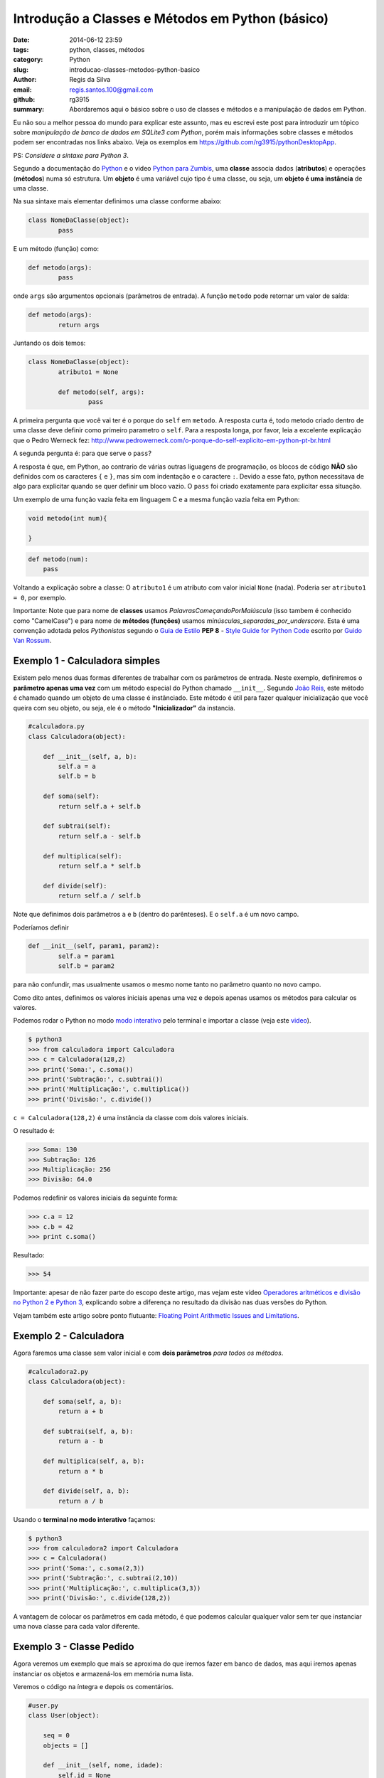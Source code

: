 Introdução a Classes e Métodos em Python (básico)
#################################################

:date: 2014-06-12 23:59
:tags: python, classes, métodos
:category: Python
:slug: introducao-classes-metodos-python-basico
:author: Regis da Silva
:email: regis.santos.100@gmail.com
:github: rg3915
:summary: Abordaremos aqui o básico sobre o uso de classes e métodos e a manipulação de dados em Python.

Eu não sou a melhor pessoa do mundo para explicar este assunto, mas eu escrevi este post para introduzir um tópico sobre *manipulação de banco de dados em SQLite3 com Python*, porém mais informações sobre classes e métodos podem ser encontradas nos links abaixo. Veja os exemplos em `https://github.com/rg3915/pythonDesktopApp <https://github.com/rg3915/pythonDesktopApp/tree/master/pythonBasico>`_.

PS: *Considere a sintaxe para Python 3*.

Segundo a documentação do `Python <https://docs.python.org/2/tutorial/classes.html#class-objects>`_ e o video `Python para Zumbis <https://www.youtube.com/watch?v=Zr_FiKbgRbU>`_, uma **classe** associa dados (**atributos**) e operações (**métodos**) numa só estrutura. Um **objeto** é uma variável cujo tipo é uma classe, ou seja, um **objeto é uma instância** de uma classe.

Na sua sintaxe mais elementar definimos uma classe conforme abaixo:

.. code-block:: python

	class NomeDaClasse(object):
		pass

E um método (função) como:

.. code-block:: python

	def metodo(args):
		pass

onde ``args`` são argumentos opcionais (parâmetros de entrada).
A função ``metodo`` pode retornar um valor de saída:

.. code-block:: python

	def metodo(args):
		return args

Juntando os dois temos:

.. code-block:: python

	class NomeDaClasse(object):
		atributo1 = None

		def metodo(self, args):
			pass	



A primeira pergunta que você vai ter é o porque do ``self`` em ``metodo``. A resposta curta é, todo metodo criado dentro de uma classe deve definir como primeiro parametro o ``self``. Para a resposta longa, por favor, leia a excelente explicação que o Pedro Werneck fez: http://www.pedrowerneck.com/o-porque-do-self-explicito-em-python-pt-br.html

A segunda pergunta é: para que serve o ``pass``?

A resposta é que, em Python, ao contrario de várias outras liguagens de programação, os blocos de código **NÃO** são definidos com os caracteres ``{`` e ``}``, mas sim com indentação e o caractere ``:``. Devido a esse fato, python necessitava de algo para explicitar quando se quer definir um bloco vazio. O ``pass`` foi criado exatamente para explicitar essa situação.

Um exemplo de uma função vazia feita em linguagem C e a mesma função vazia feita em Python:

.. code-block:: C

    void metodo(int num){
        
    }

.. code-block:: python

    def metodo(num):
        pass

Voltando a explicação sobre a classe: O ``atributo1`` é um atributo com valor inicial ``None`` (nada). Poderia ser ``atributo1 = 0``, por exemplo.

Importante: Note que para nome de **classes** usamos *PalavrasComeçandoPorMaiúscula* (isso tambem é conhecido como "CamelCase") e para nome de **métodos (funções)** usamos *minúsculas_separadas_por_underscore*. Esta é uma convenção adotada pelos *Pythonistas* segundo o `Guia de Estilo <http://www.python.org.br/wiki/GuiaDeEstilo>`_ **PEP 8** - `Style Guide for Python Code <http://legacy.python.org/dev/peps/pep-0008/>`_ escrito por `Guido Van Rossum <http://www.python.org.br/wiki/GuidoVanRossum>`_.

Exemplo 1 - Calculadora simples
-------------------------------

Existem pelo menos duas formas diferentes de trabalhar com os parâmetros de entrada. Neste exemplo, definiremos o **parâmetro apenas uma vez** com um método especial do Python chamado ``__init__``. Segundo `João Reis <http://homepages.dcc.ufmg.br/~joaoreis/Site%20de%20tutoriais/aprendendopython/poo.html#init>`_, este método é chamado quando um objeto de uma classe é instânciado. Este método é útil para fazer qualquer inicialização que você queira com seu objeto, ou seja, ele é o método **"Inicializador"** da instancia.

.. code-block:: python

	#calculadora.py
	class Calculadora(object):

	    def __init__(self, a, b):
	        self.a = a
	        self.b = b

	    def soma(self):
	        return self.a + self.b

	    def subtrai(self):
	        return self.a - self.b

	    def multiplica(self):
	        return self.a * self.b

	    def divide(self):
	        return self.a / self.b

Note que definimos dois parâmetros ``a`` e ``b`` (dentro do parênteses). E o ``self.a`` é um novo campo.

Poderíamos definir

.. code-block:: python

	def __init__(self, param1, param2):
		self.a = param1
		self.b = param2

para não confundir, mas usualmente usamos o mesmo nome tanto no parâmetro quanto no novo campo.



Como dito antes, definimos os valores iniciais apenas uma vez e depois apenas usamos os métodos para calcular os valores.

Podemos rodar o Python no modo `modo interativo <https://docs.python.org/3/tutorial/interpreter.html#interactive-mode>`_ pelo terminal e importar a classe (veja este `video <https://www.youtube.com/watch?v=M1BAlDufqao>`_).

.. code-block:: python

	$ python3
	>>> from calculadora import Calculadora
	>>> c = Calculadora(128,2)
	>>> print('Soma:', c.soma())
	>>> print('Subtração:', c.subtrai())
	>>> print('Multiplicação:', c.multiplica())
	>>> print('Divisão:', c.divide())

``c = Calculadora(128,2)`` é uma instância da classe com dois valores iniciais.

O resultado é:

.. code-block:: python

	>>> Soma: 130
	>>> Subtração: 126
	>>> Multiplicação: 256
	>>> Divisão: 64.0

Podemos redefinir os valores iniciais da seguinte forma:

.. code-block:: python

	>>> c.a = 12
	>>> c.b = 42
	>>> print c.soma()

Resultado:

.. code-block:: python

	>>> 54

Importante: apesar de não fazer parte do escopo deste artigo, mas vejam este video `Operadores aritméticos e divisão no Python 2 e Python 3 <https://www.youtube.com/watch?v=_HZOAWOrXrQ>`_, explicando sobre a diferença no resultado da divisão nas duas versões do Python.

Vejam também este artigo sobre ponto flutuante: `Floating Point Arithmetic Issues and Limitations <https://docs.python.org/3.1/tutorial/floatingpoint.html>`_.

Exemplo 2 - Calculadora
-----------------------

Agora faremos uma classe sem valor inicial e com **dois parâmetros** *para todos os métodos*.

.. code-block:: python

	#calculadora2.py
	class Calculadora(object):

	    def soma(self, a, b):
	        return a + b

	    def subtrai(self, a, b):
	        return a - b

	    def multiplica(self, a, b):
	        return a * b

	    def divide(self, a, b):
	        return a / b

Usando o **terminal no modo interativo** façamos:

.. code-block:: python

	$ python3
	>>> from calculadora2 import Calculadora
	>>> c = Calculadora()
	>>> print('Soma:', c.soma(2,3))
	>>> print('Subtração:', c.subtrai(2,10))
	>>> print('Multiplicação:', c.multiplica(3,3))
	>>> print('Divisão:', c.divide(128,2))

A vantagem de colocar os parâmetros em cada método, é que podemos calcular qualquer valor sem ter que instanciar uma nova classe para cada valor diferente.

Exemplo 3 - Classe Pedido
-------------------------

Agora veremos um exemplo que mais se aproxima do que iremos fazer em banco de dados, mas aqui iremos apenas instanciar os objetos e armazená-los em memória numa lista.

Veremos o código na íntegra e depois os comentários.

.. code-block:: python

	#user.py
	class User(object):

	    seq = 0
	    objects = []

	    def __init__(self, nome, idade):
	        self.id = None
	        self.nome = nome
	        self.idade = idade

	    def save(self):
	        self.__class__.seq += 1
	        self.id = self.__class__.seq
	        self.__class__.objects.append(self)

	    def __str__(self):
	        return self.nome

	    def __repr__(self):
	        return '<{}: {} - {} - {}>\n'.format(self.__class__.__name__, self.id, self.nome, self.idade)

	    @classmethod
	    def all(cls):
	        return cls.objects

	if __name__ == '__main__':
	    u1 = User('Regis', 35)
	    u1.save()
	    u2 = User('Fabio', 20)
	    u2.save()
	    print(User.all())

Podemos rodar o Python no modo `modo interativo <https://docs.python.org/3/tutorial/interpreter.html#interactive-mode>`_ pelo terminal e importar a classe (veja este `video <https://www.youtube.com/watch?v=M1BAlDufqao>`_).

.. code-block:: python

	$ python3
	>>> from user import User
	>>> u1 = User('Regis', 35)
	>>> u1.save()
	>>> u2 = User('Fabio',20)
	>>> u2.save()
	>>> print(User.all())

Agora os comentários:

Definindo a classe

.. code-block:: python

	class User(object):

Define um atributo que servirá como contador inicial e um atributo ``objects`` (tupla vazia) que é uma lista de instâncias de ``User`` que foram salvos (que chamaram o método ``save``).

.. code-block:: python

		seq = 0
		objects = []

Atribui um valor inicial aos atributos no momento da chamada do construtor.

.. code-block:: python

		def __init__(self, nome, idade):

Inicializando os atributos, ``id`` começa com ``None``, pois a instância foi criada mas ainda não foi salva.

.. code-block:: python

			self.id = None
			self.nome = nome
			self.idade = idade

Método para salvar os dados ele incrementa o atributo de classe que conta quantas instâncias foram salvas e adiciona a instância na lista de objects.

.. code-block:: python

		def save(self):

``self.__class__`` acessa a classe que criou a instância, assim é possível acessar o atributo de ``seq``. Aqui poderia ser usado ``User.seq``, porém caso ``User`` fosse herdado, o ``seq`` seria o de ``User`` e não da classe filha.

.. code-block:: python

			self.__class__.seq += 1
			self.id = self.__class__.seq

Da mesma forma que acessamos ``seq``, acessamos objects e é feito um ``append`` com a instância.

.. code-block:: python

			self.__class__.objects.append(self)

Retorna uma representação do objeto como str, usado em conversões para string. Exemplo: ``str(my_user), print my_user``.

.. code-block:: python

		def __str__(self):
			return self.nome

Retorna uma representação do objeto usada para outros objetos. Exemplo: quando é convertida uma lista de user para string.

.. code-block:: python

		def __repr__(self):


``self.__class__.__name__`` é a forma de acessar o nome da classe que gerou a instância.

.. code-block:: python

			return '<{}: {} - {} - {}>\n'.format(self.__class__.__name__, self.id, self.nome, self.idade)

Class method usado para acessar todas as instâncias salvas (que chamaram o método ``save``). Aqui usamos um ``@classmethod``, pois faz mais sentido ser um método de classe do que de instância, pois estamos retornando informações da classe e não de uma instância isolada.

.. code-block:: python

		@classmethod
		def all(cls):
			return cls.objects

Demonstração do uso da classe.

.. code-block:: python

	if __name__ == '__main__':
		u1 = User('Regis', 35)
		u2 = User('Fabio',20)
		print(User.all())

Note que nesse ``print`` a lista está vazia.

.. code-block:: python

		u1.save()
		u2.save()
		print(User.all())

Após chamar o ``save`` para as duas instâncias elas são guardadas e o método ``User.all()`` retorna essa lista.

Agradeço a colaboração de `Fabio Cerqueira <https://gist.github.com/fabiocerqueira/1b05352a26892dea6813>`_.

Veja os exemplos em `https://github.com/rg3915/pythonDesktopApp <https://github.com/rg3915/pythonDesktopApp/tree/master/pythonBasico>`_.

Mais informações em 

`Classes Python <https://docs.python.org/2/tutorial/classes.html#class-objects>`_

`A Beginner's Python Tutorial/Classes <http://en.wikibooks.org/wiki/A_Beginner's_Python_Tutorial/Classes#Creating_a_Class>`_

`The definitive guide on how to use static, class or abstract methods in Python <https://julien.danjou.info/blog/2013/guide-python-static-class-abstract-methods>`_

`Python para Zumbis <https://www.youtube.com/watch?v=Zr_FiKbgRbU>`_

`João Reis <http://homepages.dcc.ufmg.br/~joaoreis/Site%20de%20tutoriais/aprendendopython/poo.html#init>`_

`Operadores aritméticos e divisão no Python 2 e Python 3 <https://www.youtube.com/watch?v=_HZOAWOrXrQ>`_

`Floating Point Arithmetic Issues and Limitations <https://docs.python.org/3.1/tutorial/floatingpoint.html>`_
